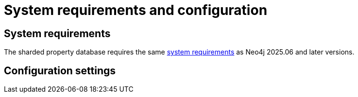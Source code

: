 :page-role: new-2025.10 enterprise-edition not-on-aura
:description: This page describes the system requirements and configuration settings for sharded property databases.
= System requirements and configuration


== System requirements

The sharded property database requires the same xref:installation/requirements.adoc[system requirements] as Neo4j 2025.06 and later versions.

== Configuration settings
